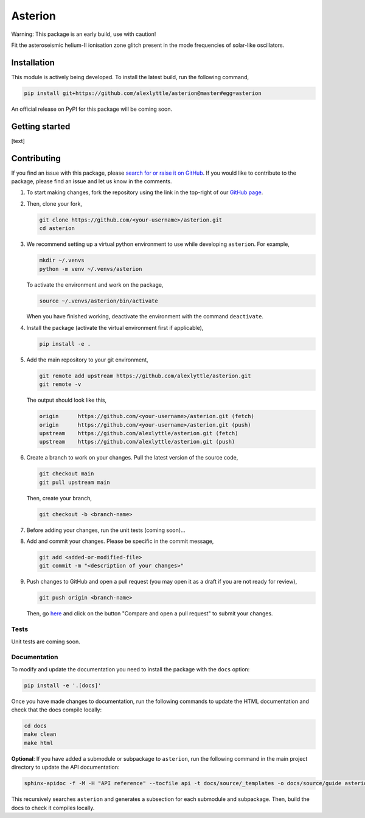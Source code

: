 .. ./README.rst file, created by
   ./scripts/make_readme.py on Fri Aug 13 10:39:51 2021 UTC.
   ================ DO NOT MODIFY THIS FILE! =================
   It is generated automatically as a part of a GitHub Action.
   Any changes should be made to
   ./README.rst.src instead.
   ===========================================================

########
Asterion
########

.. image:: https://readthedocs.org/projects/asterion/badge/?version=latest&style=flat
    :target: https://asterion.readthedocs.io
    :alt: Documentation status
.. image:: https://github.com/alexlyttle/asterion/actions/workflows/main.yml/badge.svg
    :target: https://github.com/alexlyttle/asterion/actions/workflows/main.yml
    :alt: Build status
.. image:: https://img.shields.io/github/issues-closed/alexlyttle/asterion.svg
    :target: https://github.com/alexlyttle/asterion/issues
    :alt: Issues closed
.. image:: https://img.shields.io/badge/license-MIT-blue.svg?style=flat
    :target: https://github.com/alexlyttle/asterion/blob/main/LICENSE
    :alt: License

Warning: This package is an early build, use with caution!

Fit the asteroseismic helium-II ionisation zone glitch present in the mode frequencies of solar-like oscillators.

Installation
============

This module is actively being developed. To install the latest build, run the following command,

.. code-block:: shell

    pip install git+https://github.com/alexlyttle/asterion@master#egg=asterion

An official release on PyPI for this package will be coming soon.


Getting started
===============

[text]


Contributing
============

If you find an issue with this package, please `search for or raise it on GitHub <https://github.com/alexlyttle/asterion/issues>`_.
If you would like to contribute to the package, please find an issue and let us know in the comments.

#. To start making changes, fork the repository using the link in the top-right of our `GitHub page <https://github.com/alexlyttle/asterion>`_.

#. Then, clone your fork,

   .. code-block:: shell

       git clone https://github.com/<your-username>/asterion.git
       cd asterion

#. We recommend setting up a virtual python environment to use while developing ``asterion``. For example,

   .. code-block:: shell

       mkdir ~/.venvs
       python -m venv ~/.venvs/asterion

   To activate the environment and work on the package,

   .. code-block:: shell

       source ~/.venvs/asterion/bin/activate

   When you have finished working, deactivate the environment with the command ``deactivate``.

#. Install the package (activate the virtual environment first if applicable),

   .. code-block:: shell

       pip install -e .

#. Add the main repository to your git environment,

   .. code-block:: shell

       git remote add upstream https://github.com/alexlyttle/asterion.git
       git remote -v

   The output should look like this,

   .. code-block::

       origin      https://github.com/<your-username>/asterion.git (fetch)
       origin      https://github.com/<your-username>/asterion.git (push)
       upstream    https://github.com/alexlyttle/asterion.git (fetch)
       upstream    https://github.com/alexlyttle/asterion.git (push)

#. Create a branch to work on your changes. Pull the latest version of the source code,

   .. code-block:: shell

       git checkout main
       git pull upstream main
   
   Then, create your branch,

   .. code-block:: shell

       git checkout -b <branch-name> 

#. Before adding your changes, run the unit tests (coming soon)...

#. Add and commit your changes. Please be specific in the commit message,

   .. code-block:: shell

       git add <added-or-modified-file>
       git commit -m "<description of your changes>"

#. Push changes to GitHub and open a pull request (you may open it as a draft if you are not ready for review),

   .. code-block:: shell

       git push origin <branch-name>
   
   Then, go `here <https://github.com/alexlyttle/asterion>`_ and click on the button "Compare and open a pull request" to submit your changes.

Tests
-----

Unit tests are coming soon.

Documentation
-------------

To modify and update the documentation you need to install the package with the ``docs`` option:

.. code-block:: shell

    pip install -e '.[docs]'

Once you have made changes to documentation, run the following commands to update the HTML documentation and check that the docs compile locally:

.. code-block:: shell

    cd docs
    make clean
    make html

**Optional**: If you have added a submodule or subpackage to ``asterion``, run the following command in the main project directory to update the API documentation:

.. code-block:: shell

    sphinx-apidoc -f -M -H "API reference" --tocfile api -t docs/source/_templates -o docs/source/guide asterion

This recursively searches ``asterion`` and generates a subsection for each submodule and subpackage. Then, build the docs to check it compiles locally.

